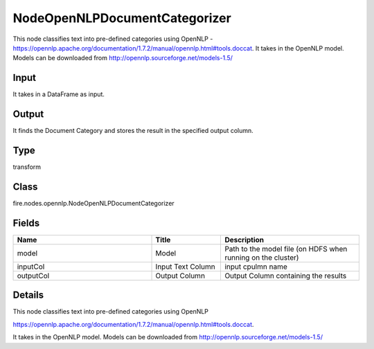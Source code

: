 NodeOpenNLPDocumentCategorizer
=========== 

This node classifies text into pre-defined categories using OpenNLP - https://opennlp.apache.org/documentation/1.7.2/manual/opennlp.html#tools.doccat. It takes in the OpenNLP model. Models can be downloaded from http://opennlp.sourceforge.net/models-1.5/

Input
--------------
It takes in a DataFrame as input.

Output
--------------
It finds the Document Category and stores the result in the specified output column.

Type
--------- 

transform

Class
--------- 

fire.nodes.opennlp.NodeOpenNLPDocumentCategorizer

Fields
--------- 

.. list-table::
      :widths: 10 5 10
      :header-rows: 1

      * - Name
        - Title
        - Description
      * - model
        - Model
        - Path to the model file (on HDFS when running on the cluster)
      * - inputCol
        - Input Text Column
        - input cpulmn name
      * - outputCol
        - Output Column
        - Output Column containing the results


Details
-------


This node classifies text into pre-defined categories using OpenNLP


https://opennlp.apache.org/documentation/1.7.2/manual/opennlp.html#tools.doccat.


It takes in the OpenNLP model. Models can be downloaded from http://opennlp.sourceforge.net/models-1.5/


